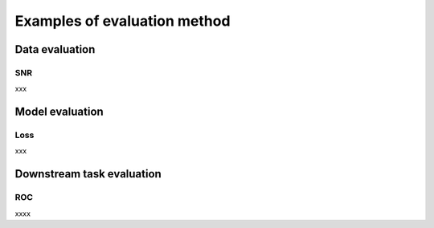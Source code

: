 Examples of evaluation method
===================================

.. autosummary::
   :toctree: generated

Data evaluation
---------------

SNR
^^^^^^

xxx


Model evaluation
------------------

Loss
^^^^^^

xxx

Downstream task evaluation
----------------------------

ROC
^^^^^^

xxxx
